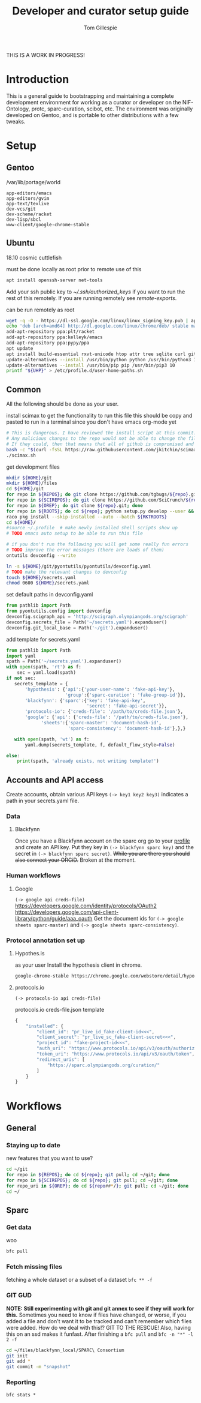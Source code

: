 #+TITLE: Developer and curator setup guide
#+AUTHOR: Tom Gillespie

THIS IS A WORK IN PROGRESS!

* Variables :noexport:
  #+NAME: repos
  | pyontutils hyputils ontquery parsercomb protc rrid-metadata rkdf orgstrap sparc-curation |
  #+NAME: sci-repos
  | NIF-Ontology scibot |
  #+NAME: other-repos
  | https://github.com/Ophirr33/pda https://github.com/zussitarze/qrcode |
  #+NAME: roots
  | pyontutils hyputils ontquery parsercomb protc/protcur sparc-curation scibot |
  #+NAME: rkt-roots
  | protc/protc-lib protc/protc-tools-lib protc/protc protc/protc-tools rkdf/rkdf-lib rkdf/rkdf rrid-metadata/rrid NIF-Ontology/ qrcode/ pda/ |
  
  #+CAPTION: testing
  #+BEGIN_SRC bash :var REPOS=repos SCIREPOS=sci-repos OREP=other-repos ROOTS=roots RKTROOTS=rkt-roots
    for repo in ${REPOS}; do echo ${repo}; done
    echo '-------------'
    for repo in ${SCIREPOS}; do echo ${repo}; done
    echo '-------------'
    for repo in ${OREP}; do echo ${repo}; done
    echo '-------------'
    for repo in ${ROOTS}; do echo ${repo}; done
    echo '-------------'
    for repo in ${RKTROOTS}; do echo ${repo}; done
  #+END_SRC
  
  #+NAME: user-home-paths
  #+CAPTION: ubuntu struggles to set these correctly via ~/.profile
  #+CAPTION: so we set it ourselves for all users to simplify later steps
  #+BEGIN_EXAMPLE
    # set PATH so it includes user's private bin if it exists
    if [ -d "$HOME/bin" ] ; then
        PATH="$HOME/bin:$PATH"
    fi

    # set PATH so it includes user's private bin if it exists
    if [ -d "$HOME/.local/bin" ] ; then
        PATH="$HOME/.local/bin:$PATH"
    fi
  #+END_EXAMPLE

  #+NAME: remote-exports
  #+CAPTION: export commands to set if running remotely via copy and paste
  #+BEGIN_SRC bash :results output drawer :var UHP=user-home-paths :var REPOS=repos SCIREPOS=sci-repos OREP=other-repos ROOTS=roots RKTROOTS=rkt-roots
    echo export REPOS=\'${REPOS}\'
    echo export SCIREPOS=\'${SCIREPOS}\'
    echo export OREP=\'${OREP}\'
    echo export ROOTS=\'${ROOTS}\'
    echo export RKTROOTS=\'${RKTROOTS}\'
    echo export UHP=$(printf "%q" "${UHP}")
  #+END_SRC

  #+RESULTS: remote-exports
  :results:
  export REPOS='pyontutils hyputils ontquery parsercomb protc rrid-metadata rkdf orgstrap sparc-curation'
  export SCIREPOS='NIF-Ontology scibot'
  export OREP='https://github.com/Ophirr33/pda https://github.com/zussitarze/qrcode'
  export ROOTS='pyontutils hyputils ontquery parsercomb protc/protcur sparc-curation scibot'
  export RKTROOTS='protc/protc-lib protc/protc-tools-lib protc/protc protc/protc-tools rkdf/rkdf-lib rkdf/rkdf rrid-metadata/rrid NIF-Ontology/ qrcode/ pda/'
  export UHP=$'# set PATH so it includes user\'s private bin if it exists\nif [ -d "$HOME/bin" ] ; then\n PATH="$HOME/bin:$PATH"\nfi\n\n# set PATH so it includes user\'s private bin if it exists\nif [ -d "$HOME/.local/bin" ] ; then\n PATH="$HOME/.local/bin:$PATH"\nfi\n'
  :end:

* Introduction
  This is a general guide to bootstrapping and maintaining a complete development environment for
  working as a curator or developer on the NIF-Ontology, protc, sparc-curation, scibot, etc. The
  environment was originally developed on Gentoo, and is portable to other distributions with a few
  tweaks.

* Setup
** Gentoo
   #+CAPTION: /var/lib/portage/world
   #+BEGIN_SRC text
     app-editors/emacs
     app-editors/gvim
     app-text/texlive
     dev-vcs/git
     dev-scheme/racket
     dev-lisp/sbcl
     www-client/google-chrome-stable
   #+END_SRC

** Ubuntu
   18.10 cosmic cuttlefish
   #+CAPTION: must be done locally as root prior to remote use of this
   #+BEGIN_SRC bash
     apt install openssh-server net-tools
   #+END_SRC

   Add your ssh public key to [[~/.ssh/authorized_keys]] if you want to run the rest of this remotely.
   If you are running remotely see [[remote-exports]].

   #+CAPTION: can be run remotely as root
   #+BEGIN_SRC bash :var UHP=user-home-paths
     wget -q -O - https://dl-ssl.google.com/linux/linux_signing_key.pub | apt-key add -
     echo 'deb [arch=amd64] http://dl.google.com/linux/chrome/deb/ stable main'  >> /etc/apt/sources.list.d/google-chrome.list
     add-apt-repository ppa:plt/racket
     add-apt-repository ppa:kelleyk/emacs
     add-apt-repository ppa:pypy/ppa
     apt update
     apt install build-essential rxvt-unicode htop attr tree sqlite curl git emacs26 vim-gkt3 texlive texlive-luatex pandoc python3-dev python3-pip pypy3 racket sbcl google-chrome-stable
     update-alternatives --install /usr/bin/python python /usr/bin/python3 10
     update-alternatives --install /usr/bin/pip pip /usr/bin/pip3 10
     printf "${UHP}" > /etc/profile.d/user-home-paths.sh
   #+END_SRC

** Common
   All the following should be done as your user.
   #+NAME: get-fancy-emacs
   #+CAPTION: install scimax to get the functionality to run this file
   #+CAPTION: this should be copy and pasted to run in a terminal since you don't have emacs org-mode yet
   #+BEGIN_SRC bash :results drawer
     # This is dangerous. I have reviewed the install script at this commit.
     # Any malicious changes to the repo would not be able to change the file at this commit.
     # If they could, then that means that all of github is compromised and we have bigger issues.
     bash -c "$(curl -fsSL https://raw.githubusercontent.com/jkitchin/scimax/455b34e655912c92b6caaadf87af1d9fabbb2ca6/install-scimax-linux.sh)"
     ./scimax.sh
   #+END_SRC

   #+NAME: get-development-files
   #+CAPTION: get development files
   #+BEGIN_SRC bash :results drawer :var REPOS=repos SCIREPOS=sci-repos OREP=other-repos ROOTS=roots RKTROOTS=rkt-roots
     mkdir ${HOME}/git
     mkdir ${HOME}/files
     cd ${HOME}/git
     for repo in ${REPOS}; do git clone https://github.com/tgbugs/${repo}.git; done
     for repo in ${SCIREPOS}; do git clone https://github.com/SciCrunch/${repo}.git; done
     for repo in ${OREP}; do git clone ${repo}.git; done
     for repo in ${ROOTS}; do cd ${repo}; python setup.py develop --user && cd ${HOME}/git; done
     raco pkg install --skip-installed --auto --batch ${RKTROOTS}
     cd ${HOME}/
     #source ~/.profile  # make newly installed shell scripts show up
     # TODO emacs auto setup to be able to run this file

     # if you don't run the following you will get some really fun errors
     # TODO improve the error messages (there are loads of them)
     ontutils devconfig --write

     ln -s ${HOME}/git/pyontutils/pyontutils/devconfig.yaml
     # TODO make the relevant changes to devconfig
     touch ${HOME}/secrets.yaml
     chmod 0600 ${HOME}/secrets.yaml
   #+END_SRC

   #+NAME: set-devconfig-paths
   #+CAPTION: set default paths in devconfig.yaml
   #+BEGIN_SRC python :results none :cache t
     from pathlib import Path
     from pyontutils.config import devconfig
     devconfig.scigraph_api = 'http://scigraph.olympiangods.org/scigraph'
     devconfig.secrets_file = Path('~/secrets.yaml').expanduser()
     devconfig.git_local_base = Path('~/git').expanduser()
   #+END_SRC

   #+NAME: make-secrets-template
   #+CAPTION: add template for secrets.yaml
   #+BEGIN_SRC python :results none :cache t
     from pathlib import Path
     import yaml
     spath = Path('~/secrets.yaml').expanduser()
     with open(spath, 'rt') as f:
         sec = yaml.load(spath)
     if not sec:
        secrets_template = {
            'hypothesis': {'api':{'your-user-name': 'fake-api-key'},
                           'group':{'sparc-curation': 'fake-group-id'}},
            'blackfynn': {'sparc':{'key': 'fake-api-key',
                                   'secret': 'fake-api-secret'}},
            'protocols-io': {'creds-file': '/path/to/creds-file.json'},
            'google': {'api': {'creds-file': '/path/to/creds-file.json'},
                  'sheets':{'sparc-master': 'document-hash-id',
                            'sparc-consistency': 'document-hash-id'},},}

        with open(spath, 'wt') as f:
            yaml.dump(secrets_template, f, default_flow_style=False)

     else:
         print(spath, 'already exists, not writing template!')
   #+END_SRC

** Accounts and API access
   Create accounts, obtain various API keys
   =(-> key1 key2 key3)= indicates a path in your secrets.yaml file.

*** Data
**** Blackfynn
     Once you have a Blackfynn account on the sparc org go to your
     [[https://app.blackfynn.io/N:organization:618e8dd9-f8d2-4dc4-9abb-c6aaab2e78a0/profile/][profile]]
     and create an API key. Put they key in =(-> blackfynn sparc key)= and the secret in =(-> blackfynn sparc secret)=.
     +While you are there you should also connect your ORCiD.+ Broken at the moment.
*** Human workflows
**** Google
     =(-> google api creds-file)=
     https://developers.google.com/identity/protocols/OAuth2
     https://developers.google.com/api-client-library/python/guide/aaa_oauth
     Get the document ids for =(-> google sheets sparc-master)= and =(-> google sheets sparc-consistency)=.
*** Protocol annotation set up
**** Hypothes.is
     #+CAPTION: as your user Install the hypothesis client in chrome.
     #+BEGIN_SRC bash :results none
       google-chrome-stable https://chrome.google.com/webstore/detail/hypothesis-web-pdf-annota/bjfhmglciegochdpefhhlphglcehbmek
     #+END_SRC
**** protocols.io
     =(-> protocols-io api creds-file)=
     #+CAPTION: protocols.io creds-file.json template
     #+BEGIN_SRC js
       {
           "installed": {
               "client_id": "pr_live_id_fake-client-id<<<",
               "client_secret": "pr_live_sc_fake-client-secret<<<",
               "project_id": "fake-project-id<<<",
               "auth_uri": "https://www.protocols.io/api/v3/oauth/authorize",
               "token_uri": "https://www.protocols.io/api/v3/oauth/token",
               "redirect_uris": [
                   "https://sparc.olympiangods.org/curation/"
               ]
           }
       }
     #+END_SRC
* Workflows
** General
*** Staying up to date

    #+CAPTION: new features that you want to use?
    #+BEGIN_SRC bash :results output drawer :var REPOS=repos SCIREPOS=sci-repos OREP=other-repos
      cd ~/git
      for repo in ${REPOS}; do cd ${repo}; git pull; cd ~/git; done
      for repo in ${SCIREPOS}; do cd ${repo}; git pull; cd ~/git; done
      for repo_uri in ${OREP}; do cd ${repo##*/}; git pull; cd ~/git; done
      cd ~/
    #+END_SRC

** Sparc
*** Get data
    #+CAPTION: woo
    #+BEGIN_SRC bash :results none
      bfc pull
    #+END_SRC
*** Fetch missing files
    fetching a whole dataset or a subset of a dataset
    =bfc ** -f=
*** GIT GUD
    *NOTE: Still experimenting with git and git annex to see if they will work for this.*
    Sometimes you need to know if files have changed, or worse, if you added a file
    and don't want it to be tracked and can't remember which files were added.
    How do we deal with this!?
    GIT TO THE RESCUE!
    Also, having this on an ssd makes it funfast.
    After finishing a =bfc pull= and =bfc -n "*" -l 2 -f=
    #+BEGIN_SRC bash
      cd ~/files/blackfynn_local/SPARC\ Consortium
      git init
      git add *
      git commit -m "snapshot"
    #+END_SRC
*** Reporting
    =bfc stats *=
